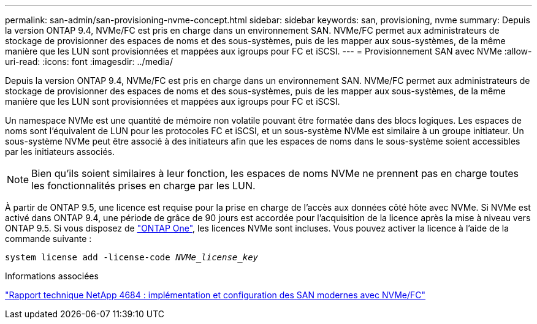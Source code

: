 ---
permalink: san-admin/san-provisioning-nvme-concept.html 
sidebar: sidebar 
keywords: san, provisioning, nvme 
summary: Depuis la version ONTAP 9.4, NVMe/FC est pris en charge dans un environnement SAN. NVMe/FC permet aux administrateurs de stockage de provisionner des espaces de noms et des sous-systèmes, puis de les mapper aux sous-systèmes, de la même manière que les LUN sont provisionnées et mappées aux igroups pour FC et iSCSI. 
---
= Provisionnement SAN avec NVMe
:allow-uri-read: 
:icons: font
:imagesdir: ../media/


[role="lead"]
Depuis la version ONTAP 9.4, NVMe/FC est pris en charge dans un environnement SAN. NVMe/FC permet aux administrateurs de stockage de provisionner des espaces de noms et des sous-systèmes, puis de les mapper aux sous-systèmes, de la même manière que les LUN sont provisionnées et mappées aux igroups pour FC et iSCSI.

Un namespace NVMe est une quantité de mémoire non volatile pouvant être formatée dans des blocs logiques. Les espaces de noms sont l'équivalent de LUN pour les protocoles FC et iSCSI, et un sous-système NVMe est similaire à un groupe initiateur. Un sous-système NVMe peut être associé à des initiateurs afin que les espaces de noms dans le sous-système soient accessibles par les initiateurs associés.

[NOTE]
====
Bien qu'ils soient similaires à leur fonction, les espaces de noms NVMe ne prennent pas en charge toutes les fonctionnalités prises en charge par les LUN.

====
À partir de ONTAP 9.5, une licence est requise pour la prise en charge de l'accès aux données côté hôte avec NVMe. Si NVMe est activé dans ONTAP 9.4, une période de grâce de 90 jours est accordée pour l'acquisition de la licence après la mise à niveau vers ONTAP 9.5. Si vous disposez de link:../system-admin/manage-licenses-concept.html#licenses-included-with-ontap-one["ONTAP One"], les licences NVMe sont incluses. Vous pouvez activer la licence à l'aide de la commande suivante :

`system license add -license-code _NVMe_license_key_`

.Informations associées
https://www.netapp.com/pdf.html?item=/media/10681-tr4684pdf.pdf["Rapport technique NetApp 4684 : implémentation et configuration des SAN modernes avec NVMe/FC"^]
